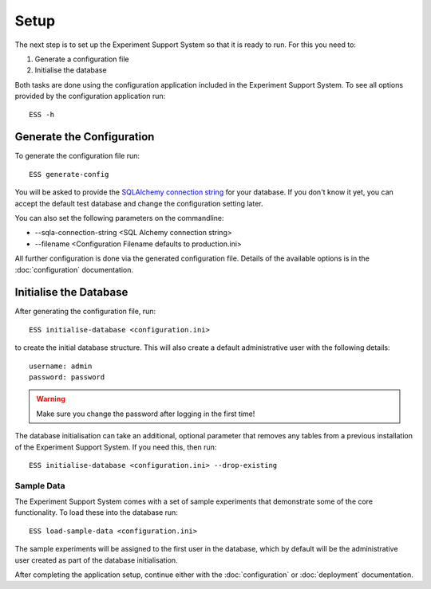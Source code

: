 *****
Setup
*****

The next step is to set up the Experiment Support System so that it is ready
to run. For this you need to:

1. Generate a configuration file
2. Initialise the database

Both tasks are done using the configuration application included in the
Experiment Support System. To see all options provided by the configuration application
run::

  ESS -h

Generate the Configuration
==========================

To generate the configuration file run::

  ESS generate-config

You will be asked to provide the `SQLAlchemy connection string`_ for your
database. If you don't know it yet, you can accept the default test database
and change the configuration setting later.

You can also set the following parameters on the commandline:

* --sqla-connection-string <SQL Alchemy connection string>
* --filename <Configuration Filename defaults to production.ini>

All further configuration is done via the generated configuration file.
Details of the available options is in the :doc:`configuration`
documentation.

Initialise the Database
=======================

After generating the configuration file, run::

  ESS initialise-database <configuration.ini>

to create the initial database structure. This will also create a default
administrative user with the following details::

  username: admin
  password: password

.. WARNING:: Make sure you change the password after logging in the first
   time!

The database initialisation can take an additional, optional parameter that
removes any tables from a previous installation of the Experiment Support
System. If you need this, then run::

  ESS initialise-database <configuration.ini> --drop-existing

Sample Data
-----------

The Experiment Support System comes with a set of sample experiments that
demonstrate some of the core functionality. To load these into the database
run::

  ESS load-sample-data <configuration.ini>

The sample experiments will be assigned to the first user in the database,
which by default will be the administrative user created as part of the
database initialisation.

After completing the application setup, continue either with the
:doc:`configuration` or :doc:`deployment` documentation.

.. _`SQLAlchemy connection string`: http://docs.sqlalchemy.org/en/latest/core/engines.html#database-urls
